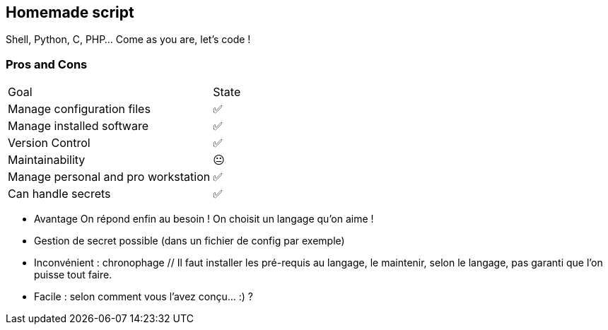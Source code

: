 == Homemade script

Shell, Python, C, PHP... Come as you are, let's code !

=== Pros and Cons

[%autowidth.stretch,cols="1,1"]
|===
|Goal | State
|Manage configuration files
|✅
|Manage installed software
|✅
|Version Control
|✅
|Maintainability
|😐
|Manage personal and pro workstation
|✅
|Can handle secrets
|✅
|===

[.notes]
****
- Avantage On répond enfin au besoin !
On choisit un langage qu'on aime !
- Gestion de secret possible (dans un fichier de config par exemple)
- Inconvénient : chronophage // Il faut installer les pré-requis au langage, le maintenir, selon le langage, pas garanti que l'on puisse tout faire.
- Facile : selon comment vous l'avez conçu... :) ?
****